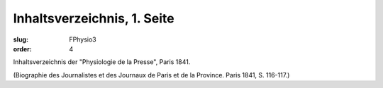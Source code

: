 Inhaltsverzeichnis, 1. Seite
============================

:slug: FPhysio3
:order: 4

Inhaltsverzeichnis der "Physiologie de la Presse", Paris 1841.

.. class:: source

  (Biographie des Journalistes et des Journaux de Paris et de la Province. Paris 1841, S. 116-117.)
